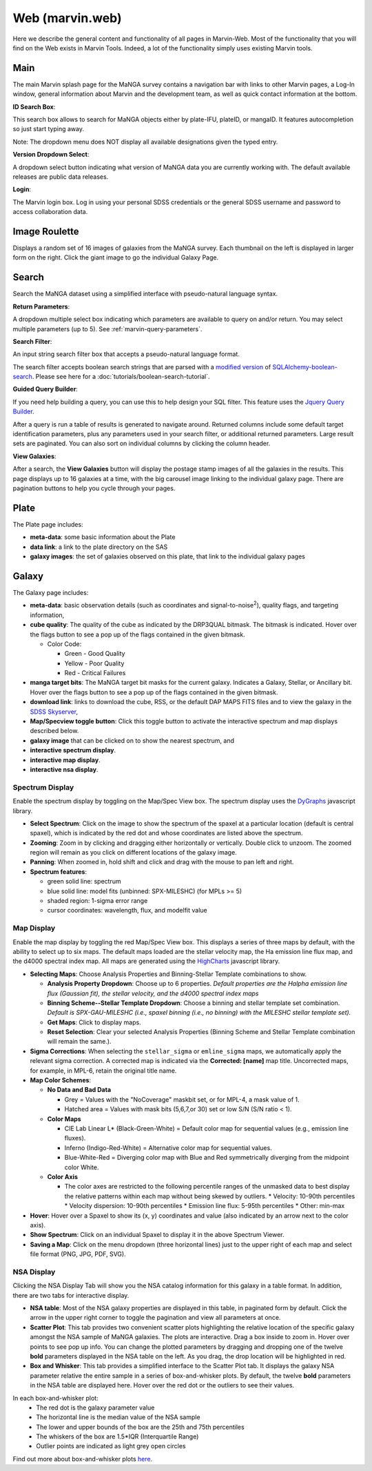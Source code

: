 
.. _marvin-web:

Web (marvin.web)
================

Here we describe the general content and functionality of all pages in
Marvin-Web.  Most of the functionality that you will find on the Web exists in
Marvin Tools. Indeed, a lot of the functionality simply uses existing Marvin
tools.

.. _web-main:

Main
----

The main Marvin splash page for the MaNGA survey contains a navigation bar with links
to other Marvin pages, a Log-In window, general information about Marvin
and the development team, as well as quick contact information at the bottom.

**ID Search Box**:

This search box allows to search for MaNGA objects either by
plate-IFU, plateID, or mangaID.  It features autocompletion so just
start typing away.

Note: The dropdown menu does NOT display all available
designations given the typed entry.

**Version Dropdown Select**:

A dropdown select button indicating what version of MaNGA data you are
currently working with.  The default available releases are public data releases.

**Login**:

The Marvin login box.  Log in using your personal SDSS credentials or the general SDSS username and password to
access collaboration data.


.. _web-random:

Image Roulette
--------------

Displays a random set of 16 images of galaxies from the MaNGA survey.  Each
thumbnail on the left is displayed in larger form on the right.  Click the giant
image to go the individual Galaxy Page.

.. _web-search:

Search
------

Search the MaNGA dataset using a simplified interface with pseudo-natural
language syntax.

**Return Parameters**:

A dropdown multiple select box indicating which parameters are available to query
on and/or return.  You may select multiple parameters (up to 5). See :ref:`marvin-query-parameters`.

**Search Filter**:

An input string search filter box that accepts a pseudo-natural language format.

The search filter accepts boolean search strings that are parsed with a
`modified version <https://github.com/havok2063/SQLAlchemy-boolean-search>`_ of
`SQLAlchemy-boolean-search
<https://github.com/lingthio/SQLAlchemy-boolean-search>`_. Please see here for a
:doc:`tutorials/boolean-search-tutorial`.

**Guided Query Builder**:

If you need help building a query, you can use this to help design your SQL filter.  This feature uses the `Jquery Query Builder <http://querybuilder.js.org/>`_.

After a query is run a table of results is generated to navigate around.  Returned columns include some default target identification parameters, plus any parameters used in your search filter, or additional returned parameters.  Large result sets are paginated.  You can also sort on individual columns by clicking the column header.

**View Galaxies**:

After a search, the **View Galaxies** button will display the postage stamp images of all the galaxies in the results.  This page displays up to 16 galaxies at a time, with the big carousel image linking to the individual galaxy page.  There are pagination buttons to help you cycle through your pages.


.. _web-plate:

Plate
-----

The Plate page includes:

* **meta-data**: some basic information about the Plate

* **data link**: a link to the plate directory on the SAS

* **galaxy images**: the set of galaxies observed on this plate,
  that link to the individual galaxy pages

.. _web-galaxy:

Galaxy
------

The Galaxy page includes:

* **meta-data**: basic observation details (such as coordinates and
  signal-to-noise\ :sup:`2`), quality flags, and targeting information,

* **cube quality**: The quality of the cube as indicated by the DRP3QUAL
  bitmask. The bitmask is indicated.  Hover over the flags button to see a pop
  up of the flags contained in the given bitmask.

  * Color Code:

    * Green - Good Quality
    * Yellow - Poor Quality
    * Red - Critical Failures

* **manga target bits**: The MaNGA target bit masks for the current galaxy.  Indicates
  a Galaxy, Stellar, or Ancillary bit.  Hover over the flags button to see a pop up
  of the flags contained in the given bitmask.

* **download link**: links to download the cube, RSS, or the default DAP MAPS
  FITS files and to view the galaxy in the `SDSS Skyserver
  <http://skyserver.sdss.org/dr12/en/home.aspx>`_,

* **Map/Specview toggle button**: Click this toggle button to activate the interactive spectrum and map displays described below.

* **galaxy image** that can be clicked on to show the nearest spectrum, and

* **interactive spectrum display**.

* **interactive map display**.

* **interactive nsa display**.

.. _web-spectrum:

Spectrum Display
^^^^^^^^^^^^^^^^

Enable the spectrum display by toggling on the Map/Spec View box.  The spectrum display uses the
`DyGraphs <http://dygraphs.com/>`_ javascript library.

* **Select Spectrum**: Click on the image to show the spectrum of the spaxel at
  a particular location (default is central spaxel), which is indicated by the
  red dot and whose coordinates are listed above the spectrum.

* **Zooming**: Zoom in by clicking and dragging either horizontally or
  vertically. Double click to unzoom.  The zoomed region will remain as you
  click on different locations of the galaxy image.

* **Panning**: When zoomed in, hold shift and click and drag with the mouse to
  pan left and right.

* **Spectrum features**:

  * green solid line: spectrum
  * blue solid line: model fits (unbinned: SPX-MILESHC) (for MPLs >= 5)
  * shaded region: 1-sigma error range
  * cursor coordinates: wavelength, flux, and modelfit value

.. _web-maps:

Map Display
^^^^^^^^^^^

Enable the map display by toggling the red Map/Spec View box.  This displays a series of three maps by default,
with the ability to select up to six maps.  The default maps loaded are the stellar velocity map, the Ha emission line
flux map, and the d4000 spectral index map.  All maps are generated using the
`HighCharts <http://www.highcharts.com/>`_ javascript library.

* **Selecting Maps**: Choose Analysis Properties and Binning-Stellar Template combinations to show.

  * **Analysis Property Dropdown**: Choose up to 6 properties. *Default properties are the Halpha emission line flux (Gaussian fit), the stellar velocity, and the d4000 spectral index maps*
  * **Binning Scheme--Stellar Template Dropdown**: Choose a binning and stellar template set combination. *Default is SPX-GAU-MILESHC (i.e., spaxel binning (i.e., no binning) with the MILESHC stellar template set).*
  * **Get Maps**: Click to display maps.
  * **Reset Selection**: Clear your selected Analysis Properties (Binning Scheme and Stellar Template combination will remain the same.).

* **Sigma Corrections**:
  When selecting the ``stellar_sigma`` or ``emline_sigma`` maps, we automatically apply the relevant sigma correction.  A corrected map is indicated via the **Corrected: [name]** map title.  Uncorrected maps, for example, in MPL-6, retain the original title name.

* **Map Color Schemes**:

  * **No Data and Bad Data**

    * Grey = Values with the "NoCoverage" maskbit set, or for MPL-4, a mask value of 1.
    * Hatched area = Values with mask bits (5,6,7,or 30) set or low S/N (S/N ratio < 1).

  * **Color Maps**

    * CIE Lab Linear L* (Black-Green-White) = Default color map for sequential values (e.g., emission line fluxes).
    * Inferno (Indigo-Red-White) = Alternative color map for sequential values.
    * Blue-White-Red = Diverging color map with Blue and Red symmetrically diverging from the midpoint color White.

  * **Color Axis**

    * The color axes are restricted to the following percentile ranges of the unmasked data to best display the relative patterns within each map without being skewed by outliers.
      * Velocity: 10-90th percentiles
      * Velocity dispersion: 10-90th percentiles
      * Emission line flux: 5-95th percentiles
      * Other: min-max

* **Hover**: Hover over a Spaxel to show its (x, y) coordinates and value (also indicated by an arrow next to the color axis).

* **Show Spectrum**: Click on an individual Spaxel to display it in the above Spectrum Viewer.

* **Saving a Map**: Click on the menu dropdown (three horizontal lines) just to the upper right of each map and select file format (PNG, JPG, PDF, SVG).

.. _nsa_display:

NSA Display
^^^^^^^^^^^

Clicking the NSA Display Tab will show you the NSA catalog information for this galaxy in a table format.  In addition, there are two tabs for interactive display.

* **NSA table**: Most of the NSA galaxy properties are displayed in this table, in paginated form by default.  Click the arrow in the upper right corner to toggle the pagination and view all parameters at once.

* **Scatter Plot**: This tab provides two convenient scatter plots highlighting the relative location of the specific galaxy amongst the NSA sample of MaNGA galaxies. The plots are interactive.  Drag a box inside to zoom in.  Hover over points to see pop up info. You can change the plotted parameters by dragging and dropping one of the twelve **bold** parameters displayed in the NSA table on the left.  As you drag, the drop location will be highlighted in red.

* **Box and Whisker**: This tab provides a simplified interface to the Scatter Plot tab.  It displays the galaxy NSA parameter relative the entire sample in a series of box-and-whisker plots.  By default, the twelve **bold** parameters in the NSA table are displayed here. Hover over the red dot or the outliers to see their values.

In each box-and-whisker plot:
 * The red dot is the galaxy parameter value
 * The horizontal line is the median value of the NSA sample
 * The lower and upper bounds of the box are the 25th and 75th percentiles
 * The whiskers of the box are 1.5*IQR (Interquartile Range)
 * Outlier points are indicated as light grey open circles

Find out more about box-and-whisker plots `here <https://en.wikipedia.org/wiki/Box_plot>`_.
